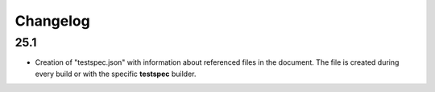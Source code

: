 Changelog
=========

25.1
----

- Creation of "testspec.json" with information about referenced files in the document.
  The file is created during every build or with the specific **testspec** builder.
